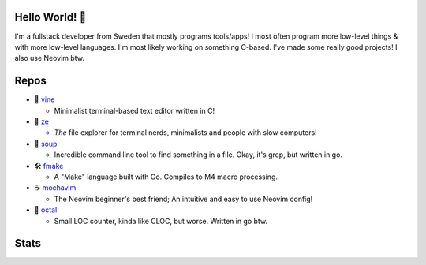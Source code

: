 Hello World! 👋
------------
.. image:: https://img.shields.io/badge/Code%20Editor-Neovim-18e73a?logo=Neovim&logColor=18e73a&style=for-the-badge
   :alt: Code Editor = Neovim
   :target: https://github.com/ElisStaaf
.. image:: https://img.shields.io/badge/Favourite%20Language-C-9d9d9d?logo=C&logoColor=9d9d9d&style=for-the-badge
   :alt: Favourite Language = C
   :target: https://github.com/ElisStaaf
.. image:: https://img.shields.io/badge/Operating%20System-Fedora%20Linux-2b65d4?logo=fedora&logoColor=2b65d4&style=for-the-badge
   :alt: Operating System = Fedora Linux
   :target: https://github.com/ElisStaaf

I'm a fullstack developer from Sweden that mostly programs tools/apps! I most often program more low-level things & with more low-level languages. I'm most likely
working on something C-based. I've made some really good projects! I also use Neovim btw.

Repos
-----
* 📝 `vine`_

  * Minimalist terminal-based text editor written in C!

* 📂 `ze`_

  * *The* file explorer for terminal nerds, minimalists and people with slow computers!

* 🍲 `soup`_

  * Incredible command line tool to find something in a file. Okay, it's grep, but written in go.

* 🛠️ `fmake`_

  * A "Make" language built with Go. Compiles to M4 macro processing.

* ☕ `mochavim`_

  * The Neovim beginner's best friend; An intuitive and easy to use Neovim config!

* 🦑 `octal`_

  * Small LOC counter, kinda like CLOC, but worse. Written in go btw.

Stats
-----
.. image:: https://github-readme-stats.vercel.app/api?username=ElisStaaf&theme=radical&show_icons=true
   :alt: Stats
   :target: https://github.com/ElisStaaf
.. image:: https://github-readme-stats.vercel.app/api/top-langs/?username=ElisStaaf&theme=radical&layout=compact
   :alt: Most used languages
   :target: https://github.com/ElisStaaf

.. _`vine`: https://github.com/ElisStaaf/vine
.. _`ze`: https://github.com/ElisStaaf/ze
.. _`soup`: https://github.com/ElisStaaf/soup
.. _`fmake`: https://github.com/ElisStaaf/FMake
.. _`mochavim`: https://github.com/ElisStaaf/MochaVim
.. _`octal`: https://github.com/ElisStaaf/octal
